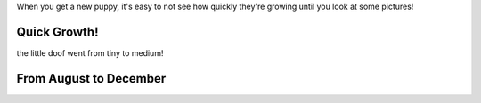 .. title: Puppy Growth
.. slug: puppy-growth
.. date: 2019-01-04 22:16:06 UTC-08:00
.. tags: 
.. category: 
.. link: 
.. description: 
.. type: text

When you get a new puppy, it's easy to not see how quickly they're growing until you look at some pictures!

Quick Growth!
=============

the little doof went from tiny to medium!

.. image:: /images/pepper/growth_01.jpeg
    :width: 45%
    :align: left

.. image:: /images/pepper/growth_02.jpeg
    :width: 45%

From August to December
=======================

.. image:: /images/pepper/p01.jpeg
    :width: 45%
    :align: left

.. image:: /images/pepper/p02.jpeg
    :width: 45%

.. image:: /images/pepper/p03.jpeg
    :width: 45%
    :align: left

.. image:: /images/pepper/p04.jpeg
    :width: 45%